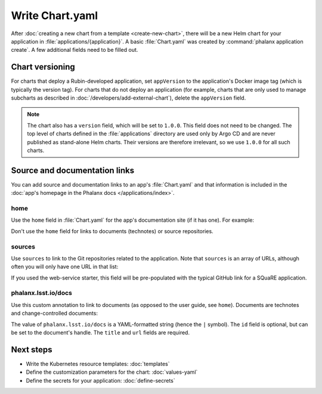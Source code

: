 ################
Write Chart.yaml
################

After :doc:`creating a new chart from a template <create-new-chart>`, there will be a new Helm chart for your application in :file:`applications/{application}`.
A basic :file:`Chart.yaml` was created by :command:`phalanx application create`.
A few additional fields need to be filled out.

Chart versioning
================

For charts that deploy a Rubin-developed application, set ``appVersion`` to the application's Docker image tag (which is typically the version tag).
For charts that do not deploy an application (for example, charts that are only used to manage subcharts as described in :doc:`/developers/add-external-chart`), delete the ``appVersion`` field.

.. note::

   The chart also has a ``version`` field, which will be set to ``1.0.0``.
   This field does not need to be changed.
   The top level of charts defined in the :file:`applications` directory are used only by Argo CD and are never published as stand-alone Helm charts.
   Their versions are therefore irrelevant, so we use ``1.0.0`` for all such charts.

Source and documentation links
==============================

You can add source and documentation links to an app's :file:`Chart.yaml` and that information is included in the :doc:`app's homepage in the Phalanx docs </applications/index>`.

home
----

Use the ``home`` field in :file:`Chart.yaml` for the app's documentation site (if it has one).
For example:

.. code-block:: yaml
   :caption: Chart.yaml

   home: https://gafaelfawr.lsst.io/

Don't use the ``home`` field for links to documents (technotes) or source repositories.

sources
-------

Use ``sources`` to link to the Git repositories related to the application.
Note that ``sources`` is an array of URLs, although often you will only have one URL in that list:

.. code-block:: yaml
   :caption: Chart.yaml

   sources:
     - https://github.com/lsst-sqre/gafaelfawr

If you used the web-service starter, this field will be pre-populated with the typical GitHub link for a SQuaRE application.

phalanx.lsst.io/docs
--------------------

Use this custom annotation to link to documents (as opposed to the user guide, see ``home``).
Documents are technotes and change-controlled documents:

.. code-block:: yaml
   :caption: Chart.yaml

   annotations:
     phalanx.lsst.io/docs: |
       - id: "SQR-065"
         title: "Design of Noteburst, a programatic JupyterLab notebook execution service for the Rubin Science Platform"
         url: "https://sqr-065.lsst.io/"
       - id: "SQR-062"
         title: "The Times Square service for publishing parameterized Jupyter Notebooks in the Rubin Science platform"
         url: "https://sqr-062.lsst.io/"

The value of ``phalanx.lsst.io/docs`` is a YAML-formatted string (hence the ``|`` symbol).
The ``id`` field is optional, but can be set to the document's handle.
The ``title`` and ``url`` fields are required.

Next steps
==========

- Write the Kubernetes resource templates: :doc:`templates`
- Define the customization parameters for the chart: :doc:`values-yaml`
- Define the secrets for your application: :doc:`define-secrets`
